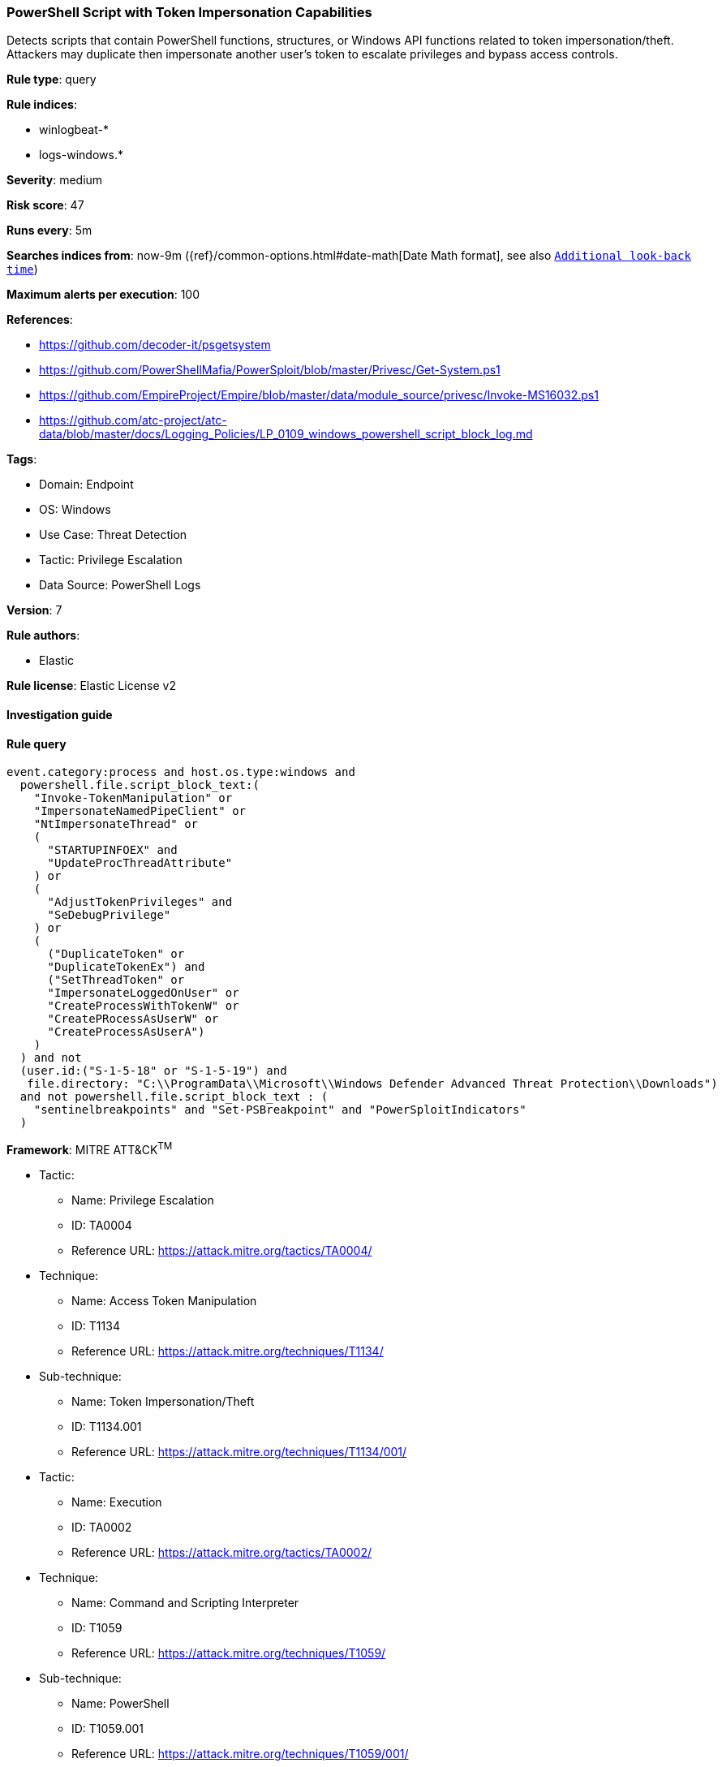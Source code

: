[[prebuilt-rule-8-7-10-powershell-script-with-token-impersonation-capabilities]]
=== PowerShell Script with Token Impersonation Capabilities

Detects scripts that contain PowerShell functions, structures, or Windows API functions related to token impersonation/theft. Attackers may duplicate then impersonate another user's token to escalate privileges and bypass access controls.

*Rule type*: query

*Rule indices*: 

* winlogbeat-*
* logs-windows.*

*Severity*: medium

*Risk score*: 47

*Runs every*: 5m

*Searches indices from*: now-9m ({ref}/common-options.html#date-math[Date Math format], see also <<rule-schedule, `Additional look-back time`>>)

*Maximum alerts per execution*: 100

*References*: 

* https://github.com/decoder-it/psgetsystem
* https://github.com/PowerShellMafia/PowerSploit/blob/master/Privesc/Get-System.ps1
* https://github.com/EmpireProject/Empire/blob/master/data/module_source/privesc/Invoke-MS16032.ps1
* https://github.com/atc-project/atc-data/blob/master/docs/Logging_Policies/LP_0109_windows_powershell_script_block_log.md

*Tags*: 

* Domain: Endpoint
* OS: Windows
* Use Case: Threat Detection
* Tactic: Privilege Escalation
* Data Source: PowerShell Logs

*Version*: 7

*Rule authors*: 

* Elastic

*Rule license*: Elastic License v2


==== Investigation guide


[source, markdown]
----------------------------------

----------------------------------

==== Rule query


[source, js]
----------------------------------
event.category:process and host.os.type:windows and
  powershell.file.script_block_text:(
    "Invoke-TokenManipulation" or
    "ImpersonateNamedPipeClient" or
    "NtImpersonateThread" or
    (
      "STARTUPINFOEX" and
      "UpdateProcThreadAttribute"
    ) or
    (
      "AdjustTokenPrivileges" and
      "SeDebugPrivilege"
    ) or
    (
      ("DuplicateToken" or
      "DuplicateTokenEx") and
      ("SetThreadToken" or
      "ImpersonateLoggedOnUser" or
      "CreateProcessWithTokenW" or
      "CreatePRocessAsUserW" or
      "CreateProcessAsUserA")
    ) 
  ) and not 
  (user.id:("S-1-5-18" or "S-1-5-19") and
   file.directory: "C:\\ProgramData\\Microsoft\\Windows Defender Advanced Threat Protection\\Downloads")
  and not powershell.file.script_block_text : (
    "sentinelbreakpoints" and "Set-PSBreakpoint" and "PowerSploitIndicators"
  )

----------------------------------

*Framework*: MITRE ATT&CK^TM^

* Tactic:
** Name: Privilege Escalation
** ID: TA0004
** Reference URL: https://attack.mitre.org/tactics/TA0004/
* Technique:
** Name: Access Token Manipulation
** ID: T1134
** Reference URL: https://attack.mitre.org/techniques/T1134/
* Sub-technique:
** Name: Token Impersonation/Theft
** ID: T1134.001
** Reference URL: https://attack.mitre.org/techniques/T1134/001/
* Tactic:
** Name: Execution
** ID: TA0002
** Reference URL: https://attack.mitre.org/tactics/TA0002/
* Technique:
** Name: Command and Scripting Interpreter
** ID: T1059
** Reference URL: https://attack.mitre.org/techniques/T1059/
* Sub-technique:
** Name: PowerShell
** ID: T1059.001
** Reference URL: https://attack.mitre.org/techniques/T1059/001/
* Technique:
** Name: Native API
** ID: T1106
** Reference URL: https://attack.mitre.org/techniques/T1106/
